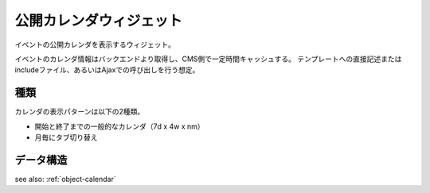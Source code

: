 公開カレンダウィジェット
============================

イベントの公開カレンダを表示するウィジェット。

イベントのカレンダ情報はバックエンドより取得し、CMS側で一定時間キャッシュする。
テンプレートへの直接記述またはincludeファイル、あるいはAjaxでの呼び出しを行う想定。

.. image:: ../images/calendar.png


種類
-----------------

カレンダの表示パターンは以下の2種類。

* 開始と終了までの一般的なカレンダ（7d x 4w x nm）
* 月毎にタブ切り替え

データ構造
-----------------

see also: :ref:`object-calendar`
